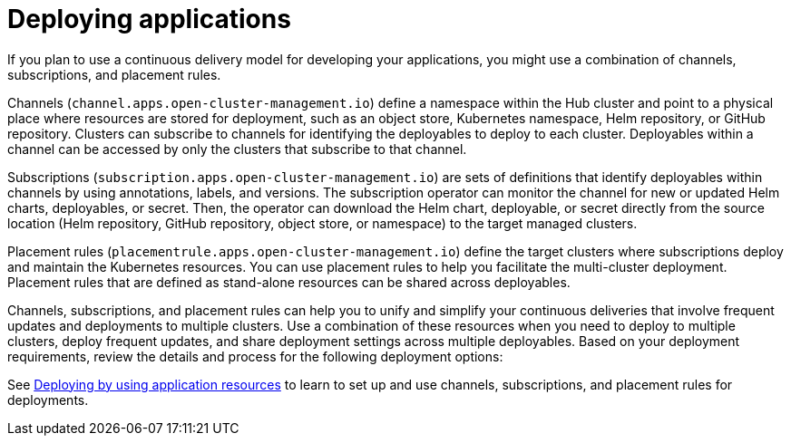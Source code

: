 [#deploying-applications]
= Deploying applications

If you plan to use a continuous delivery model for developing your applications, you might use a combination of channels, subscriptions, and placement rules.

Channels (`channel.apps.open-cluster-management.io`) define a namespace within the Hub cluster and point to a physical place where resources are stored for deployment, such as an object store, Kubernetes namespace, Helm repository, or GitHub repository.
Clusters can subscribe to channels for identifying the deployables to deploy to each cluster.
Deployables within a channel can be accessed by only the clusters that subscribe to that channel.

Subscriptions (`subscription.apps.open-cluster-management.io`) are sets of definitions that identify deployables within channels by using annotations, labels, and versions.
The subscription operator can monitor the channel for new or updated Helm charts, deployables, or secret.
Then, the operator can download the Helm chart, deployable, or secret directly from the source location (Helm repository, GitHub repository, object store, or namespace) to the target managed clusters.

Placement rules (`placementrule.apps.open-cluster-management.io`) define the target clusters where subscriptions deploy and maintain the Kubernetes resources.
You can use placement rules to help you facilitate the multi-cluster deployment.
Placement rules that are defined as stand-alone resources can be shared across deployables.

Channels, subscriptions, and placement rules can help you to unify and simplify your continuous deliveries that involve frequent updates and deployments to multiple clusters.
Use a combination of these resources when you need to deploy to multiple clusters, deploy frequent updates, and share deployment settings across multiple deployables.
Based on your deployment requirements, review the details and process for the following deployment options:

See xref:deploying-by-using-application-resources[Deploying by using application resources] to learn to set up and use channels, subscriptions, and placement rules for deployments.
